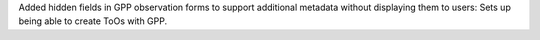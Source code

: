 Added hidden fields in GPP observation forms to support additional metadata without displaying them to users: Sets up being able to create ToOs with GPP.